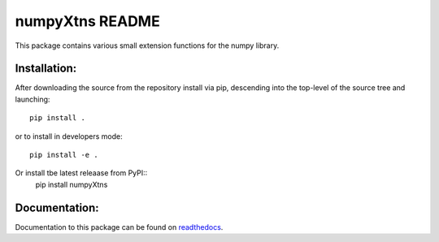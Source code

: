 
================
numpyXtns README
================

This package contains various small extension functions for the numpy library.


Installation:
-------------

After downloading the source from the repository install via pip, descending
into the top-level of the source tree and launching::

  pip install .

or to install in developers mode::

  pip install -e .

Or install tbe latest releaase from PyPI::
  pip install numpyXtns


Documentation:
--------------

Documentation to this package can be found on readthedocs_.


.. _readthedocs: https://numpyxtns.readthedocs.io/
